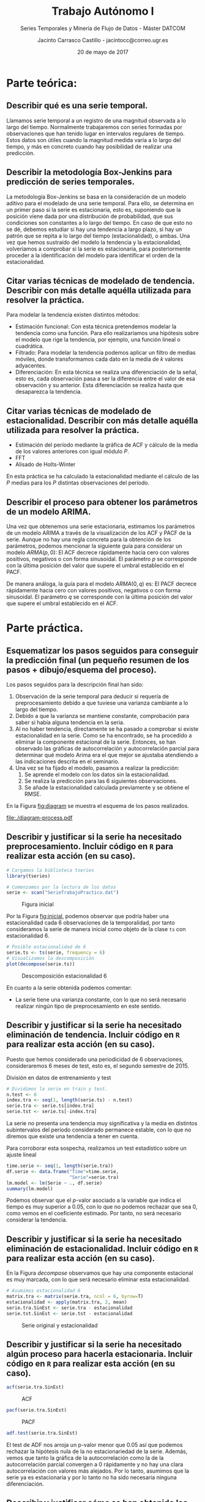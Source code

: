 #+TITLE: Trabajo Autónomo I
#+SUBTITLE: Series Temporales y Minería de Flujo de Datos - Máster DATCOM
#+AUTHOR: Jacinto Carrasco Castillo - jacintocc@correo.ugr.es
#+DATE: 20 de mayo de 2017
#+OPTIONS: toc:nil
#+STARTUP: inlineimages


* Parte teórica:
** Describir qué es una serie temporal.

Llamamos serie temporal a un registro de una magnitud observada a lo
largo del tiempo. Normalmente trabajaremos con series formadas por
observaciones que han tenido lugar en intervalos regulares de
tiempo. Estos datos son útiles cuando la magnitud medida varía a lo
largo del tiempo, y más en concreto cuando hay posibilidad de realizar
una predicción.

** Describir la metodología Box-Jenkins para predicción de series temporales.

La metodología Box-Jenkins se basa en la consideración de un modelo
aditivo para el modelado de una serie temporal. Para ello, se
determina en un primer paso si la serie es estacionaria, esto es,
suponiendo que la posición viene dada por una distribución de
probabilidad, que sus condiciones son constantes a lo largo del
tiempo. En caso de que esto no se dé, debemos estudiar si hay una
tendencia a largo plazo, si hay un patrón que se repita a lo largo del
tiempo (estacionalidad), o ambas. Una vez que hemos sustraído del
modelo la tendencia y la estacionalidad, volveríamos a comprobar si la
serie es estacionaria, para posteriormente proceder a la
identificación del modelo para identificar el orden de la estacionalidad.

** Citar varias técnicas de modelado de tendencia. Describir con más detalle aquélla utilizada para resolver la práctica.

Para modelar la tendencia existen distintos métodos:
- Estimación funcional: Con esta técnica pretendemos modelar la
  tendencia como una función. Para ello realizaríamos una hipótesis
  sobre el modelo que rige la tendencia, por ejemplo, una función
  lineal o cuadrática. 
- Filtrado: Para modelar la tendencia podemos aplicar un filtro de
  medias móviles, donde transformamos cada dato en la media de $k$
  valores adyacentes.
- Diferenciación: En esta técnica se realiza una diferenciación de la
  señal, esto es, cada observación pasa a ser la diferencia entre el
  valor de esa observación y su anterior. Esta diferenciación se
  realiza hasta que desaparezca la tendencia. 

** Citar varias técnicas de modelado de estacionalidad.  Describir con más detalle aquélla utilizada para resolver la práctica.
- Estimación del período mediante la gráfica de ACF y cálculo de la
  media de los valores anteriores con igual módulo $P$.
- FFT
- Alisado de Holts-Winter 

En esta práctica se ha calculado la estacionalidad mediante el cálculo
de las $P$ medias para los $P$ distintas observaciones del período. 

** Describir el proceso para obtener los parámetros de un modelo ARIMA. 

Una vez que obtenemos una serie estacionaria, estimamos los parámetros
de un modelo ARIMA a través de la visualización de los ACF y PACF de
la serie. Aunque no hay una regla concreta para la obtención de los
parámetros, podemos mencionar la siguiente guía para considerar un
modelo $ARMA(p,0)$: El ACF decrece rápidamente hacia cero con valores
positivos, negativos o con forma sinusoidal. El parámetro $p$ se
corresponde con la última posición del valor que supere el umbral
establecido en el PACF.

 De manera análoga, la guía para el modelo $ARMA(0,q)$ es: El PACF
decrece rápidamente hacia cero con valores positivos, negativos o con
forma sinusoidal. El parámetro $q$ se corresponde con la última
posición del valor que supere el umbral establecido en el ACF.


* Parte práctica.
:PROPERTIES: 
:header-args: :tangle TrabajoAutonomo_SerieTemporal_32056356.R :exports both :session session_R :eval no-export
:END:
 
#+BEGIN_SRC R :exports none
# Jacinto Carrasco Castillo 32056356Z
# jacintocc@correo.ugr.es
# Ejercicio de trabajo autónomo. Series temporales. Curso 2016-217
#+END_SRC

** Esquematizar los pasos seguidos para conseguir la predicción final (un pequeño resumen de los pasos + dibujo/esquema del proceso).


Los pasos seguidos para la descripción final han sido:
1. Observación de la serie temporal para deducir si requería de
   preprocesamiento debido a que tuviese una varianza cambiante a lo
   largo del tiempo.
2. Debido a que la varianza se mantiene constante, comprobación para
   saber si había alguna tendencia en la seria. 
3. Al no haber tendencia, directamente se ha pasado a comprobar si
   existe estacionalidad en la serie. Como se ha encontrado, se
   ha procedido a eliminar la componente estacional de la
   serie. Entonces, se han observado las gráficas de autocorrelación y
   autocorrelación parcial para determinar qué modelo Arima era el que
   mejor se ajustaba atendiendo a las indicaciones descrita en el seminario.
4. Una vez se ha fijado el modelo, pasamos a realizar la predicción:
   1) Se aprende el modelo con los datos sin la estacionalidad.
   2) Se realiza la predicción para las 6 siguientes observaciones.
   3) Se añade la estacionalidad calculada previamente y se obtiene el RMSE. 

En la Figura [[fig:diagram]] se muestra el esquema de los pasos
realizados. 

#+BEGIN_SRC dot :file ./diagram-process.pdf :exports results :results output :tangle no
graph graphname {
     // This attribute applies to the graph itself
     size="3,3";
     // The label attribute can be used to change the label of a node
     nodo_1 [label="Comprobación varianza"];
     nodo_2 [label="Comprobación tendencia"];
     nodo_3 [label="Comprobación estacionalidad "];
	 nodo_4 [label="Ajuste estacionalidad",shape=record];
     nodo_5 [label="Comprobación estacionariedad"];
	 nodo_6 [label="Predicción"];
	 nodo_7 [label="Generación del modelo sin estacionalidad", shape=record];
	 nodo_8 [label="Predicción sobre el modelo sin estacionalidad", shape=record];
	 nodo_9 [label="Agregación predicción y estacionalidad", shape=record];
     // Edges
	 nodo_1 -- nodo_2 [label="No"];
	 nodo_2 -- nodo_3 [label="No"];
	 nodo_3 -- nodo_4 [label="Sí"];
	 nodo_4 -- nodo_5 
	 nodo_5 -- nodo_6 [label="Sí"];
     nodo_6 -- nodo_7 -- nodo_8 -- nodo_9;
	 nodo_4 -- nodo_7 [style="dotted"];

 }
#+END_SRC

#+CAPTION:"Diagrama de pasos realizados"
#+LABEL: fig:diagram
#+RESULTS:
[[file:./diagram-process.pdf]]


** Describir y justificar si la serie ha necesitado preprocesamiento. Incluir código en =R= para realizar esta acción (en su caso).


#+BEGIN_SRC R :results silent
  # Cargamos la biblioteca tseries
  library(tseries)
  
  # Comenzamos por la lectura de los datos 
  serie <- scan("SerieTrabajoPractico.dat")
#+END_SRC

#+BEGIN_SRC R :results graphics    :file fig_inicial.png  :exports results
  # Mostramos la serie original por pantalla
  library(ggplot2)
  df <- data.frame(index = seq(1, along.with = serie), serie)
  ggplot(df,
	 aes(x = index, y = serie)) +
      geom_line()
#+END_SRC

#+CAPTION: Figura inicial
#+LABEL:fig:inicial
#+RESULTS:
[[file:fig_inicial.png]]

Por la Figura [[fig:inicial]], podemos observar que podría haber una
estacionalidad cada 6 observaciones de la temporalidad, por tanto
consideramos la serie de manera inicial como objeto de la clase =ts=
con estacionalidad 6.

#+BEGIN_SRC R :results graphics :file fig_decompose.png
  # Posible estacionalidad de 6
  serie.ts <- ts(serie, frequency = 6)
  # Visualizamos la descomposición
  plot(decompose(serie.ts))
#+END_SRC

#+CAPTION: Descomposición estacionalidad 6
#+NAME: decompose
[[file:fig_decompose.png]]

En cuanto a la serie obtenida podemos comentar: 
- La serie tiene una varianza constante, con lo que no será necesario
  realizar ningún tipo de preprocesamiento en este sentido.


** Describir y justificar si la serie ha necesitado eliminación de tendencia. Incluir código en =R= para realizar esta acción (en su caso).
Puesto que hemos considerado una periodicidad de 6
  observaciones, consideraremos 6 meses de test, esto es, el segundo
  semestre de 2015. 

#+CAPTION: División en datos de entrenamiento y test
#+BEGIN_SRC R :results silent
  # Dividimos la serie en train y test.
  n.test <- 6
  index.tra <- seq(1, length(serie.ts) - n.test)
  serie.tra <- serie.ts[index.tra]
  serie.tst <- serie.ts[-index.tra]
#+END_SRC


#+BEGIN_SRC R :results graphics :exports results  :file train-test.png
  df$tra <- c(rep("tra", length(serie.tra)), rep("tst", n.test))
  ggplot(df, aes(x=index, y = serie, color = tra)) + geom_line()
  # Trabajaremos en adelante con los datos de entrenamiento. 
#+END_SRC

#+RESULTS:
[[file:train-test.png]]


La serie no presenta una tendencia muy significativa y la media en
distintos subintervalos del período considerado permanece estable,
con lo que no diremos que existe una tendencia a tener en cuenta.

Para corroborar esta sospecha, realizamos un test estadístico sobre un
ajuste lineal 

#+BEGIN_SRC R :results output
  time.serie <- seq(1, length(serie.tra))
  df.serie <- data.frame("Time"=time.serie,
						 "Serie"=serie.tra)
  lm.model <- lm(Serie ~ ., df.serie)
  summary(lm.model)
#+END_SRC

#+RESULTS:
#+begin_example

Call:
lm(formula = Serie ~ ., data = df.serie)

Residuals:
     Min       1Q   Median       3Q      Max 
-0.55644 -0.18152 -0.06635  0.15954  0.65621 

Coefficients:
            Estimate Std. Error t value Pr(>|t|)    
(Intercept) 0.601542   0.070514   8.531 3.75e-12 ***
Time        0.000811   0.001830   0.443    0.659    
---
Signif. codes:  0 ‘***’ 0.001 ‘**’ 0.01 ‘*’ 0.05 ‘.’ 0.1 ‘ ’ 1

Residual standard error: 0.2832 on 64 degrees of freedom
Multiple R-squared:  0.00306,	Adjusted R-squared:  -0.01252 
F-statistic: 0.1965 on 1 and 64 DF,  p-value: 0.6591
#+end_example

Podemos observar que el \(p\)-valor asociado a la variable que indica el
tiempo es muy superior a 0.05, con lo que no podemos rechazar que sea
0, como vemos en el coeficiente estimado. Por tanto, no será necesario
considerar la tendencia. 

** Describir y justificar si la serie ha necesitado eliminación de estacionalidad. Incluir código en =R= para realizar esta acción (en su caso). 

 En la Figura [[decompose]]  observamos que hay una componente
  estacional es muy marcada, con lo que será necesario eliminar esta
  estacionalidad. 

#+NAME: Estacionalidad
#+BEGIN_SRC R :results silent
# Asumimos estacionalidad 6
matrix.tra <- matrix(serie.tra, ncol = 6, byrow=T)
estacionalidad <- apply(matrix.tra, 2, mean)
serie.tra.SinEst <- serie.tra - estacionalidad
serie.tst.SinEst <- serie.tst - estacionalidad
#+END_SRC

#+BEGIN_SRC R :results graphics :exports results :file est.png 
  # Generamos un gráfico con la estacionalidad y el valor de la serie
  library(reshape2)
  df.est <- data.frame(index.tra, serie.tra, estacionalidad)
  df.est <- melt(df.est, id.vars = "index.tra")
  ggplot(df.est, aes(x = index.tra, y = value, color = variable)) + geom_line()
#+END_SRC

#+CAPTION: Serie original y estacionalidad
#+NAME: fig:estacionalidad
[[file:est.png]]



** Describir y justificar si la serie ha necesitado algún proceso para hacerla estacionaria. Incluir código en =R= para realizar esta acción (en su caso). 


#+BEGIN_SRC R :results graphics :file ACF_est.png
acf(serie.tra.SinEst)
#+END_SRC

#+CAPTION: ACF
#+NAME: fig_acf
[[file:ACF_est.png]]

#+BEGIN_SRC R :results graphics :file PACF_est.png
pacf(serie.tra.SinEst)
#+END_SRC

#+CAPTION: PACF
#+NAME: fig_pacf
[[file:PACF_est.png]]

#+BEGIN_SRC R :results output
adf.test(serie.tra.SinEst)
#+END_SRC

#+RESULTS:
: 
: 	Augmented Dickey-Fuller Test
: 
: data:  serie.tra.SinEst
: Dickey-Fuller = -3.5495, Lag order = 4, p-value = 0.04451
: alternative hypothesis: stationary

 El test de ADF nos arroja un p-valor menor que 0.05 así que podemos
 rechazar la hipótesis nula de la no estacionariedad de la
 serie. Además, vemos que tanto la gráfica de la autocorrelación
 como la de la autocorrelación parcial convergen a 0 rápidamente y
 no hay una clara autocorrelación con valores más alejados.  Por lo
 tanto, asumimos que la serie ya es estacionaria y por lo tanto no ha
 sido necesaria ninguna diferenciación.

#+BEGIN_SRC R :exports none
  #' El test de ADF nos arroja un p-valor menor que 0.05 así que podemos
  #' rechazar la hipótesis nula de la no estacionariedad de la
  #' serie. Además, vemos que tanto la gráfica de la autocorrelación
  #' como la de la autocorrelación parcial convergen a 0 rápidamente y
  #' no hay una clara autocorrelación con valores más alejados. 
#+END_SRC


** Describir y justificar cómo se han obtenido los parámetros del modelo ARIMA. Incluir código en R para realizar esta acción.


El modelo ARIMA obtenido es *ARIMA(1,0,0)*, puesto que a partir del
valor 1 podemos considerar que los coeficientes de autocorrelación son
0, a excepción del valor 13 que supera ligeramente el
umbral como vemos en la Figura [[fig_acf]]. Igualmente, en la Figura
[[fig_pacf]] observamos que salvo también el valor 13, el 1 es el único
que supera el umbral, con lo que el valor de $p$ será 1.


** En el caso de existir más de un modelo inicial planteado, justificar cómo se ha llegado a la toma de decisiones para selección del mejor modelo. Incluir código en =R= para realizar esta acción (en su caso).
   



** Describir cómo se han obtenido los valores predichos para la serie. Incluir código en =R= para realizar esta acción.


#+BEGIN_SRC R :results silent
# Realizamos el modelo para el ajuste ARIMA(1,0,0)
modelo <- arima(serie.tra.SinEst, order = c(1,0,0))
# Realizamos la predicción para el train 
valores.ajustados <- estacionalidad + modelo$residuals
#+END_SRC


#+BEGIN_SRC R :results silent
# Realizamos la predicción para 6 nuevos valores que serán el test
predicciones <- predict(modelo, n.ahead = n.test)$pred
#+END_SRC

#+BEGIN_SRC R :results output
# Mostramos el error en entrenamiento
error.tra <- mean(modelo$residuals^2)
print(error.tra)
# Mostramos el error en test
error.tst <- mean((predicciones-serie.tst.SinEst)^2)
print(error.tst)
#+END_SRC

#+RESULTS:
: [1] 0.01603386
: [1] 0.04869693

Obtenemos un RMSE de 0.016 en entrenamiento y 0.049 en test, con lo
que el modelado de la serie ha sido eficaz para realizar la predicción.

#+NAME: Resultados
#+BEGIN_SRC R :results graphics :file results.png :exports results
  # Generamos un gráfico con la predicción para el conjunto de test
  df.results <- data.frame(index=seq(1,length(serie.ts)),
                           serie.ts,
                           pred = c(valores.ajustados, predicciones + estacionalidad),
                           type = c(rep("tra", length(serie.tra)),rep("tst",n.test)))
  df.results <- melt(df.results, id.vars = c("index","type"))
  ggplot(df.results, aes(y=value,x=index,color=variable,linetype=type))+geom_line()
#+END_SRC

#+RESULTS: Resultados
[[file:results.png]]

** Predicción para 2016

Una vez que tenemos el modelo, realizamos la predicción para los 6
primeros meses de 2016 como se indica en el enunciado de la
práctica. Para ello, sacamos la estacionalidad de la serie completa y
aprendemos el modelo ARIMA seleccionado. 

#+BEGIN_SRC R :results silent
  # Ajustamos la estacionalidad incluyendo todos los datos disponibles
  estacionalidad <- apply(matrix(serie, ncol = 6, byrow = T),
						  2, mean)
  serie.SinEst <- serie - estacionalidad
  # Aprendemos el modelo
  modelo <- arima(serie.SinEst, order = c(1,0,0))
  # Realizamos la predicción reajustando por la estacionalidad
  predicciones <- predict(modelo, n.ahead = 6)$pred + estacionalidad

#+END_SRC


#+BEGIN_SRC R :results graphics :exports results :file pred_final.png
  # Pintamos una gráfica con la predicción final
  pred.final.df <- data.frame(index = seq(1, length(serie) + 6),
							  value = c(serie, predicciones),
							  tipo = c(rep("Original",length(serie)),
									   rep("Predicción",6)))
  ggplot(pred.final.df, aes(x=index, y=value, color =tipo)) + geom_line()
#+END_SRC

#+RESULTS:
[[file:pred_final.png]]
